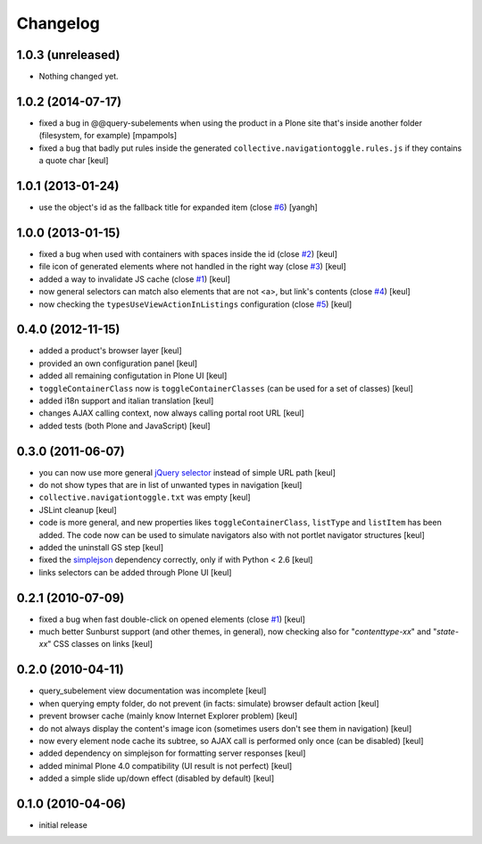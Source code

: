 Changelog
=========

1.0.3 (unreleased)
------------------

- Nothing changed yet.


1.0.2 (2014-07-17)
------------------

- fixed a bug in @@query-subelements when using the product in a Plone site that's inside 
  another folder (filesystem, for example) [mpampols]
- fixed a bug that badly put rules inside the generated ``collective.navigationtoggle.rules.js``
  if they contains a quote char [keul]

1.0.1 (2013-01-24)
------------------

- use the object's id as the fallback title for expanded item
  (close `#6`__) [yangh]

  __ https://github.com/RedTurtle/collective.navigationtoggle/issues/6

1.0.0 (2013-01-15)
------------------

- fixed a bug when used with containers with spaces inside the id
  (close `#2`__) [keul]
- file icon of generated elements where not handled in the right way
  (close `#3`__) [keul]
- added a way to invalidate JS cache
  (close `#1`__) [keul]
- now general selectors can match also elements that are not <a>, but
  link's contents
  (close `#4`__) [keul]
- now checking the ``typesUseViewActionInListings`` configuration
  (close `#5`__) [keul]

  __ https://github.com/RedTurtle/collective.navigationtoggle/issues/2
  __ https://github.com/RedTurtle/collective.navigationtoggle/issues/3
  __ https://github.com/RedTurtle/collective.navigationtoggle/issues/1
  __ https://github.com/RedTurtle/collective.navigationtoggle/issues/4
  __ https://github.com/RedTurtle/collective.navigationtoggle/issues/5

0.4.0 (2012-11-15)
------------------

* added a product's browser layer
  [keul]
* provided an own configuration panel
  [keul]
* added all remaining configutation in Plone UI
  [keul]
* ``toggleContainerClass`` now is ``toggleContainerClasses``
  (can be used for a set of classes)
  [keul]
* added i18n support and italian translation
  [keul]
* changes AJAX calling context, now always calling portal root URL
  [keul]
* added tests (both Plone and JavaScript)
  [keul]

0.3.0 (2011-06-07)
------------------

* you can now use more general `jQuery selector`__ instead of simple URL path [keul]
* do not show types that are in list of unwanted types in navigation [keul]
* ``collective.navigationtoggle.txt`` was empty [keul]
* JSLint cleanup [keul]
* code is more general, and new properties likes ``toggleContainerClass``, ``listType``
  and ``listItem`` has been added.
  The code now can be used to simulate navigators also with not portlet navigator
  structures [keul]
* added the uninstall GS step [keul]
* fixed the `simplejson`__ dependency correctly, only if with Python < 2.6 [keul]
* links selectors can be added through Plone UI [keul]

__ http://docs.jquery.com/Selectors
__ http://pypi.python.org/pypi/simplejson

0.2.1 (2010-07-09)
------------------

* fixed a bug when fast double-click on opened elements (close `#1`__) [keul]
* much better Sunburst support (and other themes, in general), now checking also for "*contenttype-xx*"
  and "*state-xx*" CSS classes on links [keul]

__ http://plone.org/products/collective.navigationtoggle/issues/1

0.2.0 (2010-04-11)
------------------

* query_subelement view documentation was incomplete [keul]
* when querying empty folder, do not prevent (in facts: simulate) browser default action [keul]
* prevent browser cache (mainly know Internet Explorer problem) [keul]
* do not always display the content's image icon (sometimes users don't see them in navigation) [keul]
* now every element node cache its subtree, so AJAX call is performed only once (can be disabled) [keul]
* added dependency on simplejson for formatting server responses [keul]
* added minimal Plone 4.0 compatibility (UI result is not perfect) [keul]
* added a simple slide up/down effect (disabled by default) [keul]

0.1.0 (2010-04-06)
------------------

* initial release

